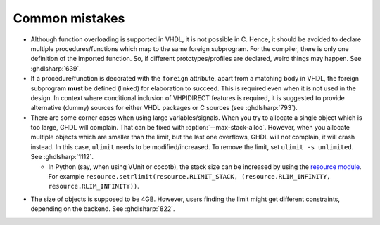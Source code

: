 .. program:: ghdl

.. _COSIM:VHPIDIRECT:Notebook:Mistakes:

Common mistakes
===============

* Although function overloading is supported in VHDL, it is not possible in C. Hence, it should be avoided to declare
  multiple procedures/functions which map to the same foreign subprogram. For the compiler, there is only one definition
  of the imported function. So, if different prototypes/profiles are declared, weird things may happen. See :ghdlsharp:`639`.

* If a procedure/function is decorated with the ``foreign`` attribute, apart from a matching body in VHDL, the foreign
  subprogram **must** be defined (linked) for elaboration to succeed. This is required even when it is not used in the
  design. In context where conditional inclusion of VHPIDIRECT features is required, it is suggested to provide
  alternative (dummy) sources for either VHDL packages or C sources (see :ghdlsharp:`793`).

* There are some corner cases when using large variables/signals. When you try to allocate a single object which is too
  large, GHDL will complain. That can be fixed with :option:`--max-stack-alloc`. However, when you allocate multiple
  objects which are smaller than the limit, but the last one overflows, GHDL will not complain, it will crash instead.
  In this case, ``ulimit`` needs to be modified/increased. To remove the limit, set ``ulimit -s unlimited``.
  See :ghdlsharp:`1112`.

  * In Python (say, when using VUnit or cocotb), the stack size can be increased by using the `resource module`_.
    For example ``resource.setrlimit(resource.RLIMIT_STACK, (resource.RLIM_INFINITY, resource.RLIM_INFINITY))``.

.. _resource module: https://docs.python.org/3/library/resource.html#resource.setrlimit

* The size of objects is supposed to be 4GB. However, users finding the limit might get different constraints, depending
  on the backend. See :ghdlsharp:`822`.
